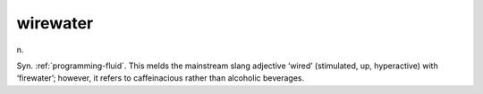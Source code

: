 .. _wirewater:

============================================================
wirewater
============================================================

n\.

Syn.
:ref:`programming-fluid`\.
This melds the mainstream slang adjective ‘wired’ (stimulated, up, hyperactive) with ‘firewater’; however, it refers to caffeinacious rather than alcoholic beverages.

